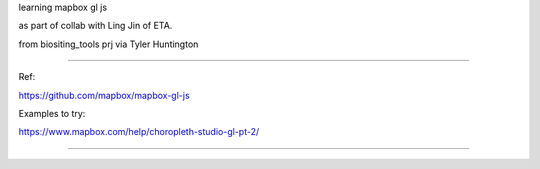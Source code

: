 
learning
mapbox gl js 

as part of collab with Ling Jin of ETA.

from biositing_tools prj via Tyler Huntington

~~~~

Ref:

https://github.com/mapbox/mapbox-gl-js

Examples to try:

https://www.mapbox.com/help/choropleth-studio-gl-pt-2/

~~~~

